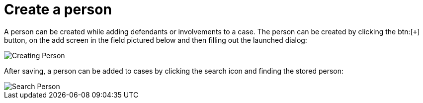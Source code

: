 // vim: tw=0 ai et ts=2 sw=2
= Create a person

A person can be created while adding defendants or involvements to a case.
The person can be created by clicking the btn:[`+`] button, on the add screen in the field pictured below and then filling out the launched dialog:

image::person/createPerson.png[Creating Person]

After saving, a person can be added to cases by clicking the search icon and finding the stored person:

image::person/searchPerson.png[Search Person]
